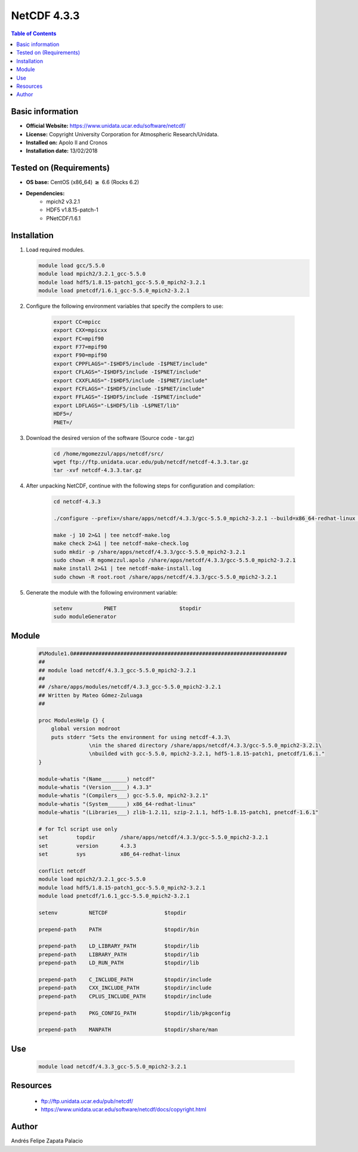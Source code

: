 .. _NetCDF-4.3.3-index:

NetCDF 4.3.3
============

.. contents:: Table of Contents


Basic information
-----------------

- **Official Website:** https://www.unidata.ucar.edu/software/netcdf/
- **License:** Copyright University Corporation for Atmospheric Research/Unidata.
- **Installed on:** Apolo II and Cronos
- **Installation date:** 13/02/2018

Tested on (Requirements)
------------------------

* **OS base:** CentOS (x86_64) :math:`\boldsymbol{\ge}` 6.6 (Rocks 6.2)
* **Dependencies:**  
    * mpich2 v3.2.1
    * HDF5 v1.8.15-patch-1
    * PNetCDF/1.6.1



Installation
------------

#. Load required modules.

   .. code-block:: bash

        module load gcc/5.5.0
        module load mpich2/3.2.1_gcc-5.5.0
        module load hdf5/1.8.15-patch1_gcc-5.5.0_mpich2-3.2.1
        module load pnetcdf/1.6.1_gcc-5.5.0_mpich2-3.2.1

#. Configure the following environment variables that specify the compilers to use:

    .. code-block:: bash

        export CC=mpicc
        export CXX=mpicxx
        export FC=mpif90
        export F77=mpif90
        export F90=mpif90
        export CPPFLAGS="-I$HDF5/include -I$PNET/include"
        export CFLAGS="-I$HDF5/include -I$PNET/include"
        export CXXFLAGS="-I$HDF5/include -I$PNET/include"
        export FCFLAGS="-I$HDF5/include -I$PNET/include"
        export FFLAGS="-I$HDF5/include -I$PNET/include"
        export LDFLAGS="-L$HDF5/lib -L$PNET/lib"
        HDF5=/
        PNET=/


#. Download the desired version of the software (Source code - tar.gz)

    .. code-block:: bash

        cd /home/mgomezzul/apps/netcdf/src/
        wget ftp://ftp.unidata.ucar.edu/pub/netcdf/netcdf-4.3.3.tar.gz
        tar -xvf netcdf-4.3.3.tar.gz

#. After unpacking NetCDF, continue with the following steps for configuration and compilation:

    .. code-block:: bash

        cd netcdf-4.3.3

        ./configure --prefix=/share/apps/netcdf/4.3.3/gcc-5.5.0_mpich2-3.2.1 --build=x86_64-redhat-linux --enable-large-file-tests --enable-parallel-tests --enable-largefile

        make -j 10 2>&1 | tee netcdf-make.log
        make check 2>&1 | tee netcdf-make-check.log
        sudo mkdir -p /share/apps/netcdf/4.3.3/gcc-5.5.0_mpich2-3.2.1
        sudo chown -R mgomezzul.apolo /share/apps/netcdf/4.3.3/gcc-5.5.0_mpich2-3.2.1
        make install 2>&1 | tee netcdf-make-install.log
        sudo chown -R root.root /share/apps/netcdf/4.3.3/gcc-5.5.0_mpich2-3.2.1


#. Generate the module with the following environment variable:

    .. code-block:: bash

         setenv          PNET                    $topdir
         sudo moduleGenerator


Module
------

    .. code-block:: bash

        #%Module1.0####################################################################
        ##
        ## module load netcdf/4.3.3_gcc-5.5.0_mpich2-3.2.1
        ##
        ## /share/apps/modules/netcdf/4.3.3_gcc-5.5.0_mpich2-3.2.1
        ## Written by Mateo Gómez-Zuluaga
        ##

        proc ModulesHelp {} {
            global version modroot
            puts stderr "Sets the environment for using netcdf-4.3.3\
                        \nin the shared directory /share/apps/netcdf/4.3.3/gcc-5.5.0_mpich2-3.2.1\
                        \nbuilded with gcc-5.5.0, mpich2-3.2.1, hdf5-1.8.15-patch1, pnetcdf/1.6.1."
        }

        module-whatis "(Name________) netcdf"
        module-whatis "(Version_____) 4.3.3"
        module-whatis "(Compilers___) gcc-5.5.0, mpich2-3.2.1"
        module-whatis "(System______) x86_64-redhat-linux"
        module-whatis "(Libraries___) zlib-1.2.11, szip-2.1.1, hdf5-1.8.15-patch1, pnetcdf-1.6.1"

        # for Tcl script use only
        set         topdir        /share/apps/netcdf/4.3.3/gcc-5.5.0_mpich2-3.2.1
        set         version       4.3.3
        set         sys           x86_64-redhat-linux

        conflict netcdf
        module load mpich2/3.2.1_gcc-5.5.0
        module load hdf5/1.8.15-patch1_gcc-5.5.0_mpich2-3.2.1
        module load pnetcdf/1.6.1_gcc-5.5.0_mpich2-3.2.1
        
        setenv          NETCDF                  $topdir

        prepend-path    PATH                    $topdir/bin

        prepend-path    LD_LIBRARY_PATH         $topdir/lib
        prepend-path    LIBRARY_PATH            $topdir/lib
        prepend-path    LD_RUN_PATH             $topdir/lib

        prepend-path    C_INCLUDE_PATH          $topdir/include
        prepend-path    CXX_INCLUDE_PATH        $topdir/include
        prepend-path    CPLUS_INCLUDE_PATH      $topdir/include

        prepend-path    PKG_CONFIG_PATH         $topdir/lib/pkgconfig

        prepend-path    MANPATH                 $topdir/share/man


Use
---
    .. code-block:: bash
    
        module load netcdf/4.3.3_gcc-5.5.0_mpich2-3.2.1

Resources
---------

 * ftp://ftp.unidata.ucar.edu/pub/netcdf/
 * https://www.unidata.ucar.edu/software/netcdf/docs/copyright.html


Author
------
Andrés Felipe Zapata Palacio
